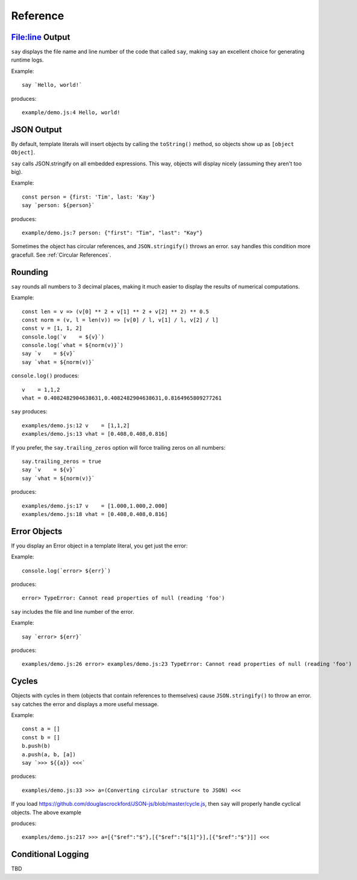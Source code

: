 Reference
#########

File:line Output
----------------

``say`` displays the file name and line number of the code that called ``say``,
making ``say`` an excellent choice for generating runtime logs.

Example::

    say `Hello, world!`

produces::

    example/demo.js:4 Hello, world!

JSON Output
-----------

By default, template literals will insert objects by calling the ``toString()`` method, so objects show up as ``[object Object]``.

``say`` calls JSON.stringify on all embedded expressions. This way, objects will display nicely (assuming they aren't too big).

Example::

    const person = {first: 'Tim', last: 'Kay'}
    say `person: ${person}`

produces::

    example/demo.js:7 person: {"first": "Tim", "last": "Kay"}

Sometimes the object has circular references, and ``JSON.stringify()`` throws an error.
``say`` handles this condition more gracefull. See :ref:`Circular References`.

Rounding
--------

``say`` rounds all numbers to 3 decimal places, making it much easier to display the results of numerical computations.

Example::

    const len = v => (v[0] ** 2 + v[1] ** 2 + v[2] ** 2) ** 0.5
    const norm = (v, l = len(v)) => [v[0] / l, v[1] / l, v[2] / l]
    const v = [1, 1, 2]
    console.log(`v    = ${v}`)
    console.log(`vhat = ${norm(v)}`)
    say `v    = ${v}`
    say `vhat = ${norm(v)}`

``console.log()`` produces::

    v    = 1,1,2
    vhat = 0.4082482904638631,0.4082482904638631,0.8164965809277261

``say`` produces::

    examples/demo.js:12 v    = [1,1,2]
    examples/demo.js:13 vhat = [0.408,0.408,0.816]

If you prefer, the ``say.trailing_zeros`` option will force trailing zeros on all numbers::

    say.trailing_zeros = true
    say `v    = ${v}`
    say `vhat = ${norm(v)}`

produces::

    examples/demo.js:17 v    = [1.000,1.000,2.000]
    examples/demo.js:18 vhat = [0.408,0.408,0.816]

Error Objects
-------------

If you display an Error object in a template literal, you get just the error::

Example::

    console.log(`error> ${err}`)

produces::

    error> TypeError: Cannot read properties of null (reading 'foo')

``say`` includes the file and line number of the error.

Example::

    say `error> ${err}`

produces::

    examples/demo.js:26 error> examples/demo.js:23 TypeError: Cannot read properties of null (reading 'foo')

Cycles
------

Objects with cycles in them (objects that contain references to themselves) cause ``JSON.stringify()`` to throw an error.
``say`` catches the error and displays a more useful message.

Example::

    const a = []
    const b = []
    b.push(b)
    a.push(a, b, [a])
    say `>>> ${{a}} <<<`

produces::

    examples/demo.js:33 >>> a=(Converting circular structure to JSON) <<<

If you load https://github.com/douglascrockford/JSON-js/blob/master/cycle.js, then ``say`` will properly handle cyclical objects. The above example

produces::

    examples/demo.js:217 >>> a=[{"$ref":"$"},[{"$ref":"$[1]"}],[{"$ref":"$"}]] <<<


Conditional Logging
-------------------

TBD
